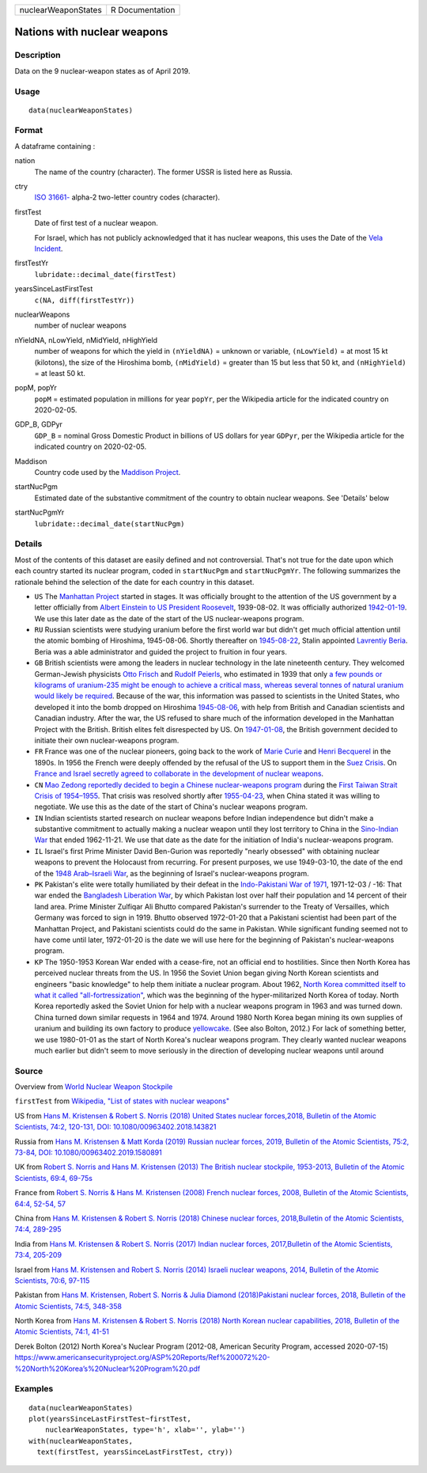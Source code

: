 =================== ===============
nuclearWeaponStates R Documentation
=================== ===============

Nations with nuclear weapons
----------------------------

Description
~~~~~~~~~~~

Data on the 9 nuclear-weapon states as of April 2019.

Usage
~~~~~

::

   data(nuclearWeaponStates)

Format
~~~~~~

A dataframe containing :

nation
   The name of the country (character). The former USSR is listed here
   as Russia.

ctry
   `ISO
   31661- <https://en.wikipedia.org/wiki/ISO_3166-1#cite_note-iso3166-info-1>`__
   alpha-2 two-letter country codes (character).

firstTest
   Date of first test of a nuclear weapon.

   For Israel, which has not publicly acknowledged that it has nuclear
   weapons, this uses the Date of the `Vela
   Incident <https://en.wikipedia.org/wiki/Vela_Incident>`__.

firstTestYr
   ``lubridate::decimal_date(firstTest)``

yearsSinceLastFirstTest
   ``c(NA, diff(firstTestYr))``

nuclearWeapons
   number of nuclear weapons

nYieldNA, nLowYield, nMidYield, nHighYield
   number of weapons for which the yield in ``(nYieldNA)`` = unknown or
   variable, ``(nLowYield)`` = at most 15 kt (kilotons), the size of the
   Hiroshima bomb, ``(nMidYield)`` = greater than 15 but less that 50
   kt, and ``(nHighYield)`` = at least 50 kt.

popM, popYr
   ``popM`` = estimated population in millions for year ``popYr``, per
   the Wikipedia article for the indicated country on 2020-02-05.

GDP_B, GDPyr
   ``GDP_B`` = nominal Gross Domestic Product in billions of US dollars
   for year ``GDPyr``, per the Wikipedia article for the indicated
   country on 2020-02-05.

Maddison
   Country code used by the `Maddison
   Project <https://en.wikipedia.org/wiki/Maddison_Project>`__.

startNucPgm
   Estimated date of the substantive commitment of the country to obtain
   nuclear weapons. See 'Details' below

startNucPgmYr
   ``lubridate::decimal_date(startNucPgm)``

Details
~~~~~~~

Most of the contents of this dataset are easily defined and not
controversial. That's not true for the date upon which each country
started its nuclear program, coded in ``startNucPgm`` and
``startNucPgmYr``. The following summarizes the rationale behind the
selection of the date for each country in this dataset.

-  ``US`` The `Manhattan
   Project <https://en.wikipedia.org/wiki/Manhattan_Project>`__ started
   in stages. It was officially brought to the attention of the US
   government by a letter officially from `Albert Einstein to US
   President
   Roosevelt <https://commons.wikimedia.org/wiki/File:Einstein-Roosevelt-letter.png>`__,
   1939-08-02. It was officially authorized
   `1942-01-19 <https://en.wikipedia.org/wiki/Timeline_of_the_Manhattan_Project>`__.
   We use this later date as the date of the start of the US
   nuclear-weapons program.

-  ``RU`` Russian scientists were studying uranium before the first
   world war but didn't get much official attention until the atomic
   bombing of Hiroshima, 1945-08-06. Shortly thereafter on
   `1945-08-22 <https://en.wikipedia.org/wiki/Soviet_atomic_bomb_project>`__,
   Stalin appointed `Lavrentiy
   Beria <https://en.wikipedia.org/wiki/Lavrentiy_Beria>`__. Beria was a
   able administrator and guided the project to fruition in four years.

-  ``GB`` British scientists were among the leaders in nuclear
   technology in the late nineteenth century. They welcomed
   German-Jewish physicists `Otto
   Frisch <https://en.wikipedia.org/wiki/Otto_Robert_Frisch>`__ and
   `Rudolf Peierls <https://en.wikipedia.org/wiki/Rudolf_Peierls>`__,
   who estimated in 1939 that only `a few pounds or kilograms of
   uranium-235 might be enough to achieve a critical mass, whereas
   several tonnes of natural uranium would likely be
   required <https://en.wikipedia.org/wiki/Frisch-Peierls_memorandum>`__.
   Because of the war, this information was passed to scientists in the
   United States, who developed it into the bomb dropped on Hiroshima
   `1945-08-06 <https://en.wikipedia.org/wiki/Atomic_bombings_of_Hiroshima_and_Nagasaki>`__,
   with help from British and Canadian scientists and Canadian industry.
   After the war, the US refused to share much of the information
   developed in the Manhattan Project with the British. British elites
   felt disrespected by US. On
   `1947-01-08 <https://en.wikipedia.org/wiki/Nuclear_weapons_and_the_United_Kingdom#Resumption_of_independent_UK_efforts>`__,
   the British government decided to initiate their own nuclear-weapons
   program.

-  ``FR`` France was one of the nuclear pioneers, going back to the work
   of `Marie Curie <https://en.wikipedia.org/wiki/Marie_Curie>`__ and
   `Henri Becquerel <https://en.wikipedia.org/wiki/Henri_Becquerel>`__
   in the 1890s. In 1956 the French were deeply offended by the refusal
   of the US to support them in the `Suez
   Crisis <https://en.wikipedia.org/wiki/Suez_Crisis>`__. On `France and
   Israel secretly agreed to collaborate in the development of nuclear
   weapons <https://fas.org/nuke/guide/israel/nuke/farr.htm>`__.

-  ``CN`` `Mao Zedong reportedly decided to begin a Chinese
   nuclear-weapons
   program <https://en.wikipedia.org/wiki/China_and_weapons_of_mass_destruction#History>`__
   during the `First Taiwan Strait Crisis of
   1954–1955 <https://en.wikipedia.org/wiki/First_Taiwan_Strait_Crisis#Aftermath:_China_and_nuclear_weapons>`__.
   That crisis was resolved shortly after
   `1955-04-23 <https://en.wikipedia.org/wiki/First_Taiwan_Strait_Crisis#Aftermath:_China_and_nuclear_weapons>`__,
   when China stated it was willing to negotiate. We use this as the
   date of the start of China's nuclear weapons program.

-  ``IN`` Indian scientists started research on nuclear weapons before
   Indian independence but didn't make a substantive commitment to
   actually making a nuclear weapon until they lost territory to China
   in the `Sino-Indian
   War <https://en.wikipedia.org/wiki/Sino-Indian_War>`__ that ended
   1962-11-21. We use that date as the date for the initiation of
   India's nuclear-weapons program.

-  ``IL`` Israel's first Prime Minister David Ben-Gurion was reportedly
   "nearly obsessed" with obtaining nuclear weapons to prevent the
   Holocaust from recurring. For present purposes, we use 1949-03-10,
   the date of the end of the `1948 Arab–Israeli
   War <https://en.wikipedia.org/wiki/1948_Arab-Israeli_War>`__, as the
   beginning of Israel's nuclear-weapons program.

-  ``PK`` Pakistan's elite were totally humiliated by their defeat in
   the `Indo-Pakistani War of
   1971 <https://en.wikipedia.org/wiki/Indo-Pakistani_War_of_1971>`__,
   1971-12-03 / -16: That war ended the `Bangladesh Liberation
   War <https://en.wikipedia.org/wiki/Bangladesh_Liberation_War>`__, by
   which Pakistan lost over half their population and 14 percent of
   their land area. Prime Minister Zulfiqar Ali Bhutto compared
   Pakistan's surrender to the Treaty of Versailles, which Germany was
   forced to sign in 1919. Bhutto observed 1972-01-20 that a Pakistani
   scientist had been part of the Manhattan Project, and Pakistani
   scientists could do the same in Pakistan. While significant funding
   seemed not to have come until later, 1972-01-20 is the date we will
   use here for the beginning of Pakistan's nuclear-weapons program.

-  ``KP`` The 1950-1953 Korean War ended with a cease-fire, not an
   official end to hostilities. Since then North Korea has perceived
   nuclear threats from the US. In 1956 the Soviet Union began giving
   North Korean scientists and engineers "basic knowledge" to help them
   initiate a nuclear program. About 1962, `North Korea committed itself
   to what it called
   "all-fortressization" <https://www.washingtonpost.com/news/monkey-cage/wp/2016/02/18/these-5-things-help-make-sense-of-north-koreas-nuclear-tests-and-missile-launch/>`__,
   which was the beginning of the hyper-militarized North Korea of
   today. North Korea reportedly asked the Soviet Union for help with a
   nuclear weapons program in 1963 and was turned down. China turned
   down similar requests in 1964 and 1974. Around 1980 North Korea began
   mining its own supplies of uranium and building its own factory to
   produce `yellowcake <https://en.wikipedia.org/wiki/Yellowcake>`__.
   (See also Bolton, 2012.) For lack of something better, we use
   1980-01-01 as the start of North Korea's nuclear weapons program.
   They clearly wanted nuclear weapons much earlier but didn't seem to
   move seriously in the direction of developing nuclear weapons until
   around

Source
~~~~~~

Overview from `World Nuclear Weapon
Stockpile <https://www.ploughshares.org/world-nuclear-stockpile-report>`__

``firstTest`` from `Wikipedia, "List of states with nuclear
weapons" <https://en.wikipedia.org/wiki/List_of_states_with_nuclear_weapons>`__

US from `Hans M. Kristensen & Robert S. Norris (2018) United States
nuclear forces,2018, Bulletin of the Atomic Scientists, 74:2, 120-131,
DOI:
10.1080/00963402.2018.143821 <https://www.tandfonline.com/doi/pdf/10.1080/00963402.2018.1438219?needAccess=true>`__

Russia from `Hans M. Kristensen & Matt Korda (2019) Russian nuclear
forces, 2019, Bulletin of the Atomic Scientists, 75:2, 73-84, DOI:
10.1080/00963402.2019.1580891 <https://www.tandfonline.com/doi/pdf/10.1080/00963402.2019.1580891?needAccess=true>`__

UK from `Robert S. Norris and Hans M. Kristensen (2013) The British
nuclear stockpile, 1953-2013, Bulletin of the Atomic Scientists, 69:4,
69-75s <https://journals.sagepub.com/doi/pdf/10.1177/0096340213493260>`__

France from `Robert S. Norris & Hans M. Kristensen (2008) French nuclear
forces, 2008, Bulletin of the Atomic Scientists, 64:4, 52-54,
57 <https://journals.sagepub.com/doi/pdf/10.2968/064004012>`__

China from `Hans M. Kristensen & Robert S. Norris (2018) Chinese nuclear
forces, 2018,Bulletin of the Atomic Scientists, 74:4,
289-295 <https://www.tandfonline.com/doi/pdf/10.1080/00963402.2018.1486620?needAccess=true>`__

India from `Hans M. Kristensen & Robert S. Norris (2017) Indian nuclear
forces, 2017,Bulletin of the Atomic Scientists, 73:4,
205-209 <https://www.tandfonline.com/doi/pdf/10.1080/00963402.2017.1337998?needAccess=true>`__

Israel from `Hans M. Kristensen and Robert S. Norris (2014) Israeli
nuclear weapons, 2014, Bulletin of the Atomic Scientists, 70:6,
97-115 <https://journals.sagepub.com/doi/pdf/10.1177/0096340214555409>`__

Pakistan from `Hans M. Kristensen, Robert S. Norris & Julia Diamond
(2018)Pakistani nuclear forces, 2018, Bulletin of the Atomic Scientists,
74:5,
348-358 <https://www.tandfonline.com/doi/pdf/10.1080/00963402.2018.1507796?needAccess=true>`__

North Korea from `Hans M. Kristensen & Robert S. Norris (2018) North
Korean nuclear capabilities, 2018, Bulletin of the Atomic Scientists,
74:1,
41-51 <https://www.tandfonline.com/doi/pdf/10.1080/00963402.2017.1413062?needAccess=true>`__

Derek Bolton (2012) North Korea's Nuclear Program (2012-08, American
Security Program, accessed 2020-07-15)
`https://www.americansecurityproject.org/ASP%20Reports/Ref%200072%20-%20North%20Korea’s%20Nuclear%20Program%20.pdf <https://www.americansecurityproject.org/ASP%20Reports/Ref%200072%20-%20North%20Korea’s%20Nuclear%20Program%20.pdf>`__

Examples
~~~~~~~~

::

   data(nuclearWeaponStates)
   plot(yearsSinceLastFirstTest~firstTest, 
       nuclearWeaponStates, type='h', xlab='', ylab='')
   with(nuclearWeaponStates, 
     text(firstTest, yearsSinceLastFirstTest, ctry))
